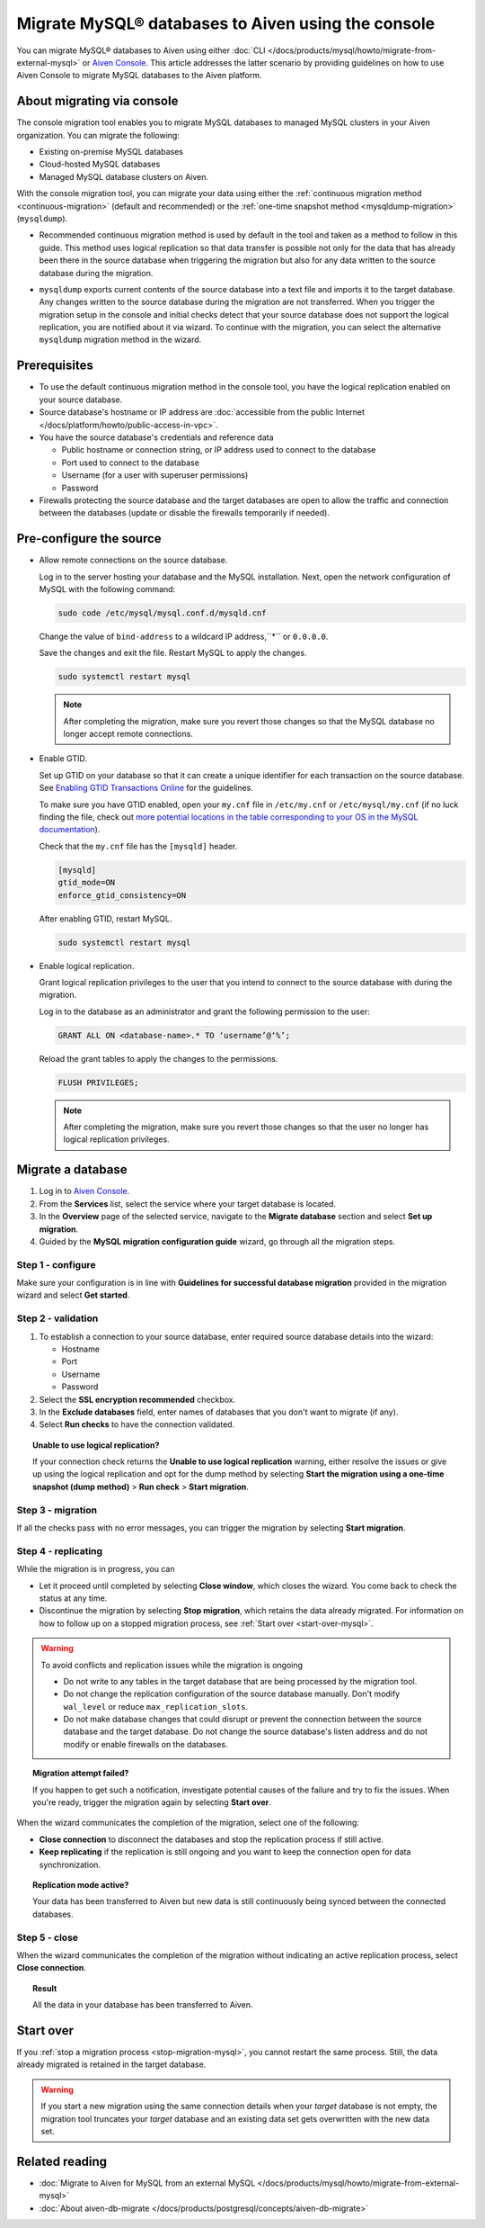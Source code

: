 Migrate MySQL® databases to Aiven using the console 
===================================================

You can migrate MySQL® databases to Aiven using either :doc:`CLI </docs/products/mysql/howto/migrate-from-external-mysql>` or `Aiven Console <https://console.aiven.io/>`_. This article addresses the latter scenario by providing guidelines on how to use Aiven Console to migrate MySQL databases to the Aiven platform.

.. seealso::

    For the other migration method (CLI), see :doc:`Migrate to Aiven for MySQL from an external MySQL </docs/products/mysql/howto/migrate-from-external-mysql>`.

About migrating via console
---------------------------

The console migration tool enables you to migrate MySQL databases to managed MySQL clusters in your Aiven organization. You can migrate the following:

* Existing on-premise MySQL databases
* Cloud-hosted MySQL databases
* Managed MySQL database clusters on Aiven.

With the console migration tool, you can migrate your data using either the :ref:`continuous migration method <continuous-migration>` (default and recommended) or the :ref:`one-time snapshot method <mysqldump-migration>` (``mysqldump``).

.. _continuous-migration:

* Recommended continuous migration method is used by default in the tool and taken as a method to follow in this guide. This method uses logical replication so that data transfer is possible not only for the data that has already been there in the source database when triggering the migration but also for any data written to the source database during the migration.

.. _mysqldump-migration:

* ``mysqldump`` exports current contents of the source database into a text file and imports it to the target database. Any changes written to the source database during the migration are not transferred. When you trigger the migration setup in the console and initial checks detect that your source database does not support the logical replication, you are notified about it via wizard. To continue with the migration, you can select the alternative ``mysqldump`` migration method in the wizard.

Prerequisites
-------------

* To use the default continuous migration method in the console tool, you have the logical replication enabled on your source database.
* Source database's hostname or IP address are :doc:`accessible from the public Internet </docs/platform/howto/public-access-in-vpc>`.
* You have the source database's credentials and reference data
  
  * Public hostname or connection string, or IP address used to connect to the database
  * Port used to connect to the database
  * Username (for a user with superuser permissions)
  * Password

* Firewalls protecting the source database and the target databases are open to allow the traffic and connection between the databases (update or disable the firewalls temporarily if needed).

Pre-configure the source
------------------------

* Allow remote connections on the source database.

  Log in to the server hosting your database and the MySQL installation. Next, open the network configuration of MySQL with the following command:

  .. code-block:: bash

     sudo code /etc/mysql/mysql.conf.d/mysqld.cnf

  .. code-block:: bash
     :caption: Expected output

      . . .
      lc-messages-dir = /usr/share/mysql
      skip-external-locking
      #
      # Instead of skip-networking the default is now to listen only on
      # localhost which is more compatible and is not less secure.
      bind-address            = 127.0.0.1
      . . . 

  Change the value of ``bind-address`` to a wildcard IP address,``*`` or ``0.0.0.0``.

  .. code-block:: bash
     :caption: Expected output

      . . .
      lc-messages-dir = /usr/share/mysql
      skip-external-locking
      #
      # Instead of skip-networking the default is now to listen only on
      # localhost which is more compatible and is not less secure.
      bind-address            = *
      . . . 

  Save the changes and exit the file. Restart MySQL to apply the changes.

  .. code-block:: bash

     sudo systemctl restart mysql

  .. note::

     After completing the migration, make sure you revert those changes so that the MySQL database no longer accept remote connections.

* Enable GTID.

  Set up GTID on your database so that it can create a unique identifier for each transaction on the source database. See `Enabling GTID Transactions Online <https://dev.mysql.com/doc/refman/5.7/en/replication-mode-change-online-enable-gtids.html>`_ for the guidelines.

  To make sure you have GTID enabled, open your ``my.cnf`` file in ``/etc/my.cnf`` or ``/etc/mysql/my.cnf`` (if no luck finding the file, check out `more potential locations in the table corresponding to your OS in the MySQL documentation <https://dev.mysql.com/doc/refman/8.0/en/option-files.html>`_).

  Check that the ``my.cnf`` file has the ``[mysqld]`` header.

  .. code-block:: bash

      [mysqld]
      gtid_mode=ON
      enforce_gtid_consistency=ON
 
  After enabling GTID, restart MySQL.

  .. code-block:: bash

     sudo systemctl restart mysql

* Enable logical replication.

  Grant logical replication privileges to the user that you intend to connect to the source database with during the migration.

  Log in to the database as an administrator and grant the following permission to the user:

  .. code-block:: bash

     GRANT ALL ON <database-name>.* TO ‘username’@‘%’;

  Reload the grant tables to apply the changes to the permissions.

  .. code-block:: bash

     FLUSH PRIVILEGES;

  .. note::

     After completing the migration, make sure you revert those changes so that the user no longer has logical replication privileges.

Migrate a database
------------------

1. Log in to `Aiven Console <https://console.aiven.io/>`_.
2. From the **Services** list, select the service where your target database is located.
3. In the **Overview** page of the selected service, navigate to the **Migrate database** section and select **Set up migration**.
4. Guided by the **MySQL migration configuration guide** wizard, go through all the migration steps.

Step 1 - configure
''''''''''''''''''

Make sure your configuration is in line with **Guidelines for successful database migration** provided in the migration wizard and select **Get started**.

Step 2 - validation
'''''''''''''''''''

1. To establish a connection to your source database, enter required source database details into the wizard:

   * Hostname
   * Port
   * Username
   * Password

2. Select the **SSL encryption recommended** checkbox.
3. In the **Exclude databases** field, enter names of databases that you don't want to migrate (if any).
4. Select **Run checks** to have the connection validated.

.. topic:: Unable to use logical replication?

   If your connection check returns the **Unable to use logical replication** warning, either resolve the issues or give up using the logical replication and opt for the dump method by selecting **Start the migration using a one-time snapshot (dump method)** > **Run check** > **Start migration**.

Step 3 - migration
''''''''''''''''''

If all the checks pass with no error messages, you can trigger the migration by selecting **Start migration**.

Step 4 - replicating
''''''''''''''''''''

.. _stop-migration-mysql:

While the migration is in progress, you can

* Let it proceed until completed by selecting **Close window**, which closes the wizard. You come back to check the status at any time.
* Discontinue the migration by selecting **Stop migration**, which retains the data already migrated. For information on how to follow up on a stopped migration process, see :ref:`Start over <start-over-mysql>`.

.. warning::

   To avoid conflicts and replication issues while the migration is ongoing

   * Do not write to any tables in the target database that are being processed by the migration tool.
   * Do not change the replication configuration of the source database manually. Don't modify ``wal_level`` or reduce ``max_replication_slots``.
   * Do not make database changes that could disrupt or prevent the connection between the source database and the target database. Do not change the source database's listen address and do not modify or enable firewalls on the databases.

.. topic:: Migration attempt failed?

   If you happen to get such a notification, investigate potential causes of the failure and try to fix the issues. When you're ready, trigger the migration again by selecting **Start over**.

When the wizard communicates the completion of the migration, select one of the following:

* **Close connection** to disconnect the databases and stop the replication process if still active.
* **Keep replicating** if the replication is still ongoing and you want to keep the connection open for data synchronization.

.. topic:: Replication mode active?

   Your data has been transferred to Aiven but new data is still continuously being synced between the connected databases.

Step 5 - close
''''''''''''''

When the wizard communicates the completion of the migration without indicating an active replication process, select **Close connection**.

.. topic:: Result

   All the data in your database has been transferred to Aiven.

.. _start-over-mysql:

Start over
----------

If you :ref:`stop a migration process <stop-migration-mysql>`, you cannot restart the same process. Still, the data already migrated is retained in the target database.

.. warning::
   
   If you start a new migration using the same connection details when your *target* database is not empty, the migration tool truncates your *target* database and an existing data set gets overwritten with the new data set.

Related reading
---------------

- :doc:`Migrate to Aiven for MySQL from an external MySQL </docs/products/mysql/howto/migrate-from-external-mysql>`
- :doc:`About aiven-db-migrate </docs/products/postgresql/concepts/aiven-db-migrate>`
